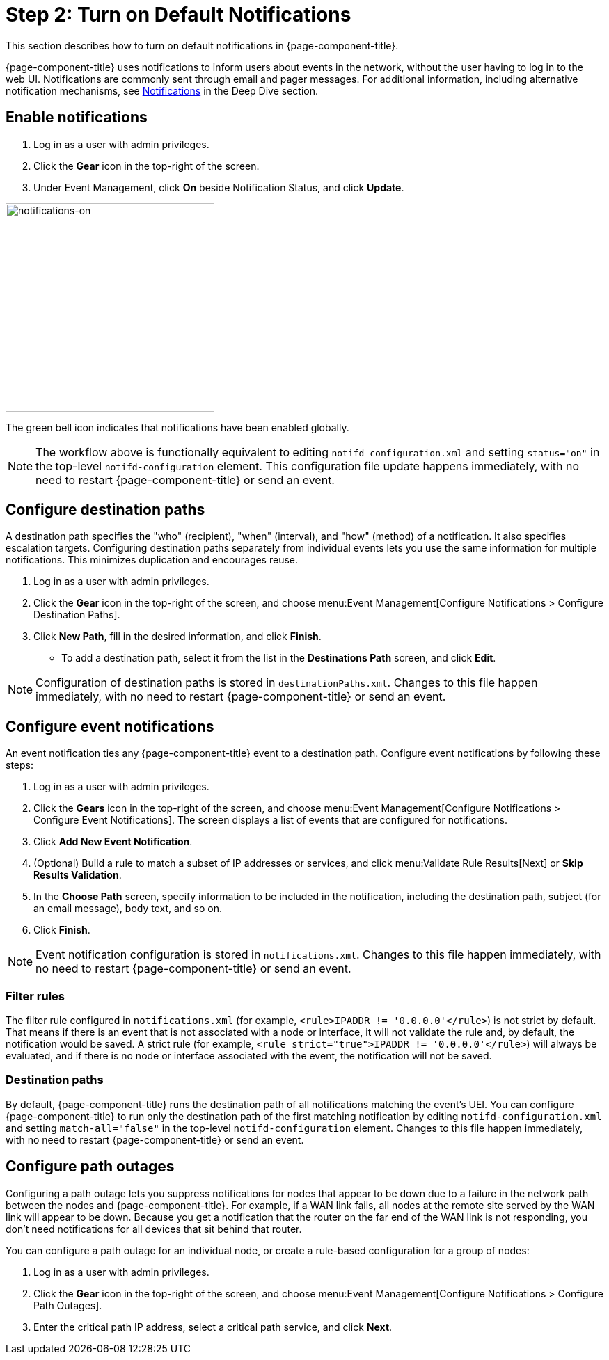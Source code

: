 
= Step 2: Turn on Default Notifications

This section describes how to turn on default notifications in {page-component-title}.

{page-component-title} uses notifications to inform users about events in the network, without the user having to log in to the web UI.
Notifications are commonly sent through email and pager messages.
For additional information, including alternative notification mechanisms, see xref:operation:deep-dive/notifications/introduction.adoc[Notifications] in the Deep Dive section.

== Enable notifications

. Log in as a user with admin privileges.
. Click the *Gear* icon in the top-right of the screen.
. Under Event Management, click *On* beside Notification Status, and click *Update*.

image::notifications/notifications-on.png[notifications-on, 300]

The green bell icon indicates that notifications have been enabled globally.

NOTE: The workflow above is functionally equivalent to editing `notifd-configuration.xml` and setting `status="on"` in the top-level `notifd-configuration` element.
This configuration file update happens immediately, with no need to restart {page-component-title} or send an event.

== Configure destination paths

A destination path specifies the "who" (recipient), "when" (interval), and "how" (method) of a notification.
It also specifies escalation targets.
Configuring destination paths separately from individual events lets you use the same information for multiple notifications.
This minimizes duplication and encourages reuse.

. Log in as a user with admin privileges.
. Click the *Gear* icon in the top-right of the screen, and choose menu:Event Management[Configure Notifications > Configure Destination Paths].
. Click *New Path*, fill in the desired information, and click *Finish*.
** To add a destination path, select it from the list in the *Destinations Path* screen, and click *Edit*.

NOTE: Configuration of destination paths is stored in `destinationPaths.xml`.
Changes to this file happen immediately, with no need to restart {page-component-title} or send an event.

== Configure event notifications

An event notification ties any {page-component-title} event to a destination path.
Configure event notifications by following these steps:

. Log in as a user with admin privileges.
. Click the *Gears* icon in the top-right of the screen, and choose menu:Event Management[Configure Notifications > Configure Event Notifications].
The screen displays a list of events that are configured for notifications.

. Click *Add New Event Notification*.
. (Optional) Build a rule to match a subset of IP addresses or services, and click menu:Validate Rule Results[Next] or *Skip Results Validation*.
. In the *Choose Path* screen, specify information to be included in the notification, including the destination path, subject (for an email message), body text, and so on.
. Click *Finish*.

NOTE: Event notification configuration is stored in `notifications.xml`.
Changes to this file happen immediately, with no need to restart {page-component-title} or send an event.

=== Filter rules

The filter rule configured in `notifications.xml` (for example, `<rule>IPADDR != '0.0.0.0'</rule>`) is not strict by default.
That means if there is an event that is not associated with a node or interface, it will not validate the rule and, by default, the notification would be saved.
A strict rule (for example, `<rule strict="true">IPADDR != '0.0.0.0'</rule>`) will always be evaluated, and if there is no node or interface associated with the event, the notification will not be saved.

=== Destination paths

By default, {page-component-title} runs the destination path of all notifications matching the event's UEI.
You can configure {page-component-title} to run only the destination path of the first matching notification by editing `notifd-configuration.xml` and setting `match-all="false"` in the top-level `notifd-configuration` element.
Changes to this file happen immediately, with no need to restart {page-component-title} or send an event.

== Configure path outages

Configuring a path outage lets you suppress notifications for nodes that appear to be down due to a failure in the network path between the nodes and {page-component-title}.
For example, if a WAN link fails, all nodes at the remote site served by the WAN link will appear to be down.
Because you get a notification that the router on the far end of the WAN link is not responding, you don't need notifications for all devices that sit behind that router.

You can configure a path outage for an individual node, or create a rule-based configuration for a group of nodes:

. Log in as a user with admin privileges.
. Click the *Gear* icon in the top-right of the screen, and choose menu:Event Management[Configure Notifications > Configure Path Outages].
. Enter the critical path IP address, select a critical path service, and click *Next*.
